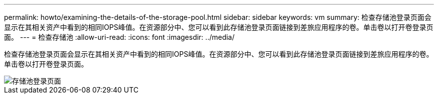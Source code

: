 ---
permalink: howto/examining-the-details-of-the-storage-pool.html 
sidebar: sidebar 
keywords: vm 
summary: 检查存储池登录页面会显示在其相关资产中看到的相同IOPS峰值。在资源部分中、您可以看到此存储池登录页面链接到差旅应用程序的卷。单击卷以打开卷登录页面。 
---
= 检查存储池
:allow-uri-read: 
:icons: font
:imagesdir: ../media/


[role="lead"]
检查存储池登录页面会显示在其相关资产中看到的相同IOPS峰值。在资源部分中、您可以看到此存储池登录页面链接到差旅应用程序的卷。单击卷以打开卷登录页面。

image::../media/storage-pool-landing-page.gif[存储池登录页面]
